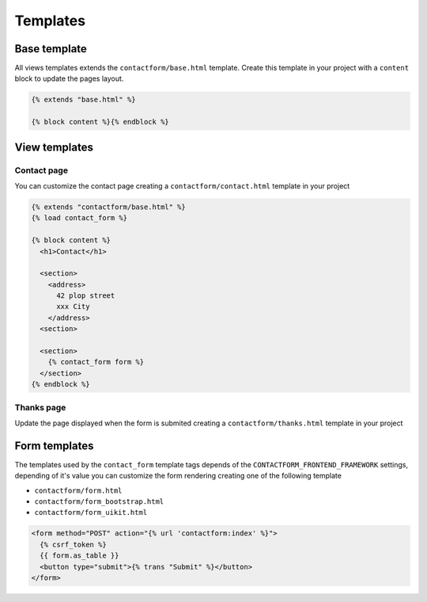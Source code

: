 =========
Templates
=========

Base template
-------------

All views templates extends the ``contactform/base.html`` template. Create this template in your project with a ``content`` block to update the pages layout.

.. code-block:: html

    {% extends "base.html" %}

    {% block content %}{% endblock %}

View templates
--------------

Contact page
~~~~~~~~~~~~

You can customize the contact page creating a ``contactform/contact.html`` template in your project

.. code-block:: html

    {% extends "contactform/base.html" %}
    {% load contact_form %}

    {% block content %}
      <h1>Contact</h1>

      <section>
        <address>
          42 plop street
          xxx City
        </address>
      <section>

      <section>
        {% contact_form form %}
      </section>
    {% endblock %}

Thanks page
~~~~~~~~~~~

Update the page displayed when the form is submited creating a ``contactform/thanks.html`` template in your project

Form templates
--------------

The templates used by the ``contact_form`` template tags depends of the ``CONTACTFORM_FRONTEND_FRAMEWORK`` settings, depending of it's value you can customize the form rendering creating one of the following template

* ``contactform/form.html``
* ``contactform/form_bootstrap.html``
* ``contactform/form_uikit.html``

.. code-block:: html


    <form method="POST" action="{% url 'contactform:index' %}">
      {% csrf_token %}
      {{ form.as_table }}
      <button type="submit">{% trans "Submit" %}</button>
    </form>

